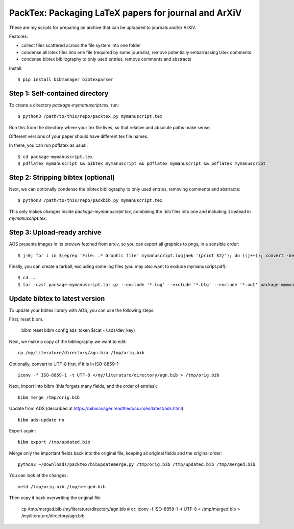 ======================================================
PackTex: Packaging LaTeX papers for journal and ArXiV
======================================================

These are my scripts for preparing an archive that can be uploaded to journals and/or ArXiV.

Features:

* collect files scattered across the file system into one folder
* condense all latex files into one file (required by some journals), remove potentially embarrassing latex comments
* condense bibtex bibliography to only used entries, remove comments and abstracts

Install::

    $ pip install bibmanager bibtexparser

Step 1: Self-contained directory
---------------------------------

To create a directory `package-mymanuscript.tex`, run::

    $ python3 /path/to/this/repo/packtex.py mymanuscript.tex

Run this from the directory where your tex file lives, so that relative and absolute paths make sense.

Different versions of your paper should have different tex file names.

In there, you can run pdflatex as usual::

    $ cd package-mymanuscript.tex
    $ pdflatex mymanuscript && bibtex mymanuscript && pdflatex mymanuscript && pdflatex mymanuscript

Step 2: Stripping bibtex (optional)
-----------------------------------

Next, we can optionally condense the bibtex bibliography to only used entries, removing comments and abstracts::

    $ python3 /path/to/this/repo/packbib.py mymanuscript.tex

This only makes changes inside `package-mymanuscript.tex`, combining the .bib files into one 
and including it instead in `mymanuscript.tex`.

Step 3: Upload-ready archive
--------------------

ADS presents images in its preview fetched from arxiv, so you can export all graphics to pngs, in a sensible order::

    $ j=0; for i in $(egrep 'File: .* Graphic file' mymanuscript.log|awk '{print $2}'); do ((j++)); convert -density 100 $i -background white -alpha remove -alpha off $(printf pngs/fig_%02d.png $j); done

Finally, you can create a tarball, excluding some log files (you may also want to exclude mymanuscript.pdf)::

    $ cd ..
    $ tar -czvf package-mymanuscript.tar.gz --exclude '*.log' --exclude '*.blg' --exclude '*.out' package-mymanuscript.tex/

Update bibtex to latest version
-------------------------------

To update your bibtex library with ADS, you can use the following steps:

First, reset bibm.

    bibm reset
    bibm config ads_token $(cat ~/.ads/dev_key)

Next, we make a copy of the bibliography we want to edit::

    cp /my/literature/directory/agn.bib /tmp/orig.bib

Optionally, convert to UTF-8 first, if it is in ISO-8859-1::

    iconv -f ISO-8859-1 -t UTF-8 </my/literature/directory/agn.bib > /tmp/orig.bib

Next, import into bibm (this forgets many fields, and the order of entries)::

    bibm merge /tmp/orig.bib

Update from ADS (described at https://bibmanager.readthedocs.io/en/latest/ads.html)::

    bibm ads-update no

Export again::

    bibm export /tmp/updated.bib

Merge only the important fields back into the original file, keeping all original fields and the original order::

    python3 ~/Downloads/packtex/bibupdatemerge.py /tmp/orig.bib /tmp/updated.bib /tmp/merged.bib

You can look at the changes::

    meld /tmp/orig.bib /tmp/merged.bib

Then copy it back overwriting the original file

    cp /tmp/merged.bib /my/literature/directory/agn.bib
    # or: 
    iconv -f ISO-8859-1 -t UTF-8 < /tmp/merged.bib > /my/literature/directory/agn.bib

